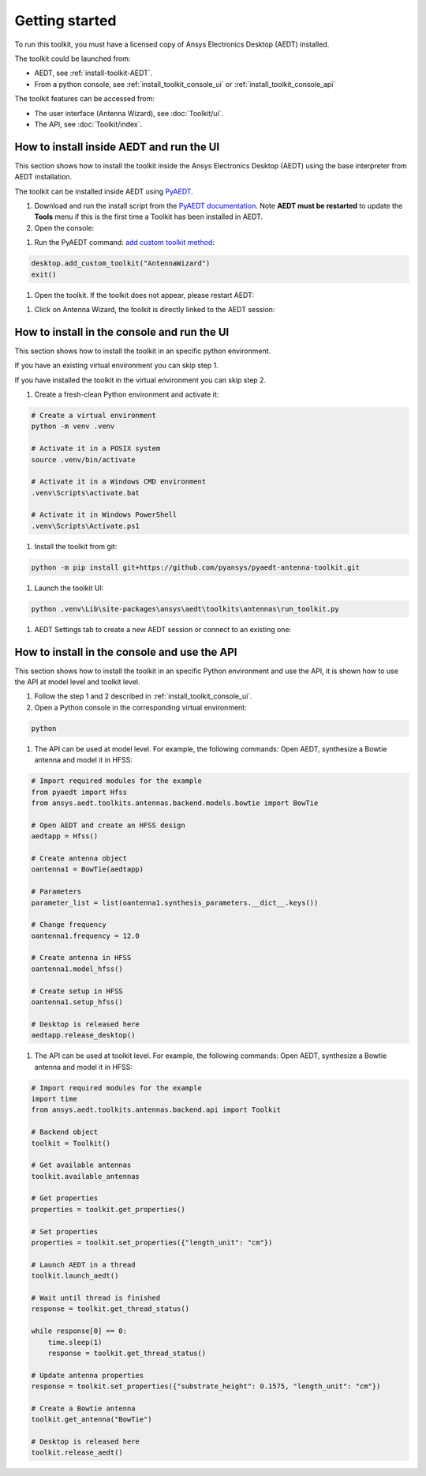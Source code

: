 ===============
Getting started
===============

To run this toolkit, you must have a licensed copy of Ansys Electronics Desktop (AEDT) installed.

The toolkit could be launched from:

- AEDT, see :ref:`install-toolkit-AEDT`.

- From a python console, see :ref:`install_toolkit_console_ui` or :ref:`install_toolkit_console_api`

The toolkit features can be accessed from:

- The user interface (Antenna Wizard), see :doc:`Toolkit/ui`.

- The API, see :doc:`Toolkit/index`.

.. _install-toolkit-AEDT:

How to install inside AEDT and run the UI
-----------------------------------------

This section shows how to install the toolkit inside the Ansys Electronics Desktop (AEDT) using the base
interpreter from AEDT installation.

The toolkit can be installed inside AEDT using
`PyAEDT <https://aedt.docs.pyansys.com/version/stable//>`_.

#. Download and run the install script from the `PyAEDT documentation <https://aedt.docs.pyansys.com/version/stable//Getting_started/Installation.html>`_.
   Note **AEDT must be restarted**
   to update the **Tools** menu if this is the first time a Toolkit has been installed in AEDT.


#. Open the console:

.. image:: ./_static/toolkits.png
    :width: 800
    :alt: PyAEDT toolkits in AEDT

.. image:: ./_static/console.png
    :width: 800
    :alt: PyAEDT console in AEDT


#. Run the PyAEDT command: `add custom toolkit method <https://aedt.docs.pyansys.com/version/stable/API/_autosummary/pyaedt.desktop.Desktop.add_custom_toolkit.html#pyaedt.desktop.Desktop.add_custom_toolkit>`_:

.. code:: python

    desktop.add_custom_toolkit("AntennaWizard")
    exit()

#. Open the toolkit. If the toolkit does not appear, please restart AEDT:

.. image:: ./_static/toolkit_in_AEDT.png
    :width: 800
    :alt: Antenna toolkit in AEDT

#. Click on Antenna Wizard, the toolkit is directly linked to the AEDT session:

.. image:: ./_static/design_connected.png
    :width: 800
    :alt: UI opened from AEDT, design tab

.. _install_toolkit_console_ui:

How to install in the console and run the UI
--------------------------------------------

This section shows how to install the toolkit in an specific python environment.

If you have an existing virtual environment you can skip step 1.

If you have installed the toolkit in the virtual environment you can skip step 2.

#. Create a fresh-clean Python environment and activate it:

.. code:: text

    # Create a virtual environment
    python -m venv .venv

    # Activate it in a POSIX system
    source .venv/bin/activate

    # Activate it in a Windows CMD environment
    .venv\Scripts\activate.bat

    # Activate it in Windows PowerShell
    .venv\Scripts\Activate.ps1

#. Install the toolkit from git:

.. code:: bash

    python -m pip install git+https://github.com/pyansys/pyaedt-antenna-toolkit.git

#. Launch the toolkit UI:

.. code:: bash

    python .venv\Lib\site-packages\ansys\aedt\toolkits\antennas\run_toolkit.py

#. AEDT Settings tab to create a new AEDT session or connect to an existing one:

.. image:: ./_static/settings.png
    :width: 800
    :alt: UI opened from console, settings tab

.. _install_toolkit_console_api:

How to install in the console and use the API
---------------------------------------------

This section shows how to install the toolkit in an specific Python environment and use the API, it is
shown how to use the API at model level and toolkit level.

#. Follow the step 1 and 2 described in :ref:`install_toolkit_console_ui`.

#. Open a Python console in the corresponding virtual environment:

.. code:: bash

    python

#. The API can be used at model level. For example, the following commands: Open AEDT, synthesize a Bowtie antenna and model it in HFSS:

.. code:: python

    # Import required modules for the example
    from pyaedt import Hfss
    from ansys.aedt.toolkits.antennas.backend.models.bowtie import BowTie

    # Open AEDT and create an HFSS design
    aedtapp = Hfss()

    # Create antenna object
    oantenna1 = BowTie(aedtapp)

    # Parameters
    parameter_list = list(oantenna1.synthesis_parameters.__dict__.keys())

    # Change frequency
    oantenna1.frequency = 12.0

    # Create antenna in HFSS
    oantenna1.model_hfss()

    # Create setup in HFSS
    oantenna1.setup_hfss()

    # Desktop is released here
    aedtapp.release_desktop()

#.  The API can be used at toolkit level. For example, the following commands: Open AEDT, synthesize a Bowtie antenna and model it in HFSS:

.. code:: python

    # Import required modules for the example
    import time
    from ansys.aedt.toolkits.antennas.backend.api import Toolkit

    # Backend object
    toolkit = Toolkit()

    # Get available antennas
    toolkit.available_antennas

    # Get properties
    properties = toolkit.get_properties()

    # Set properties
    properties = toolkit.set_properties({"length_unit": "cm"})

    # Launch AEDT in a thread
    toolkit.launch_aedt()

    # Wait until thread is finished
    response = toolkit.get_thread_status()

    while response[0] == 0:
        time.sleep(1)
        response = toolkit.get_thread_status()

    # Update antenna properties
    response = toolkit.set_properties({"substrate_height": 0.1575, "length_unit": "cm"})

    # Create a Bowtie antenna
    toolkit.get_antenna("BowTie")

    # Desktop is released here
    toolkit.release_aedt()
